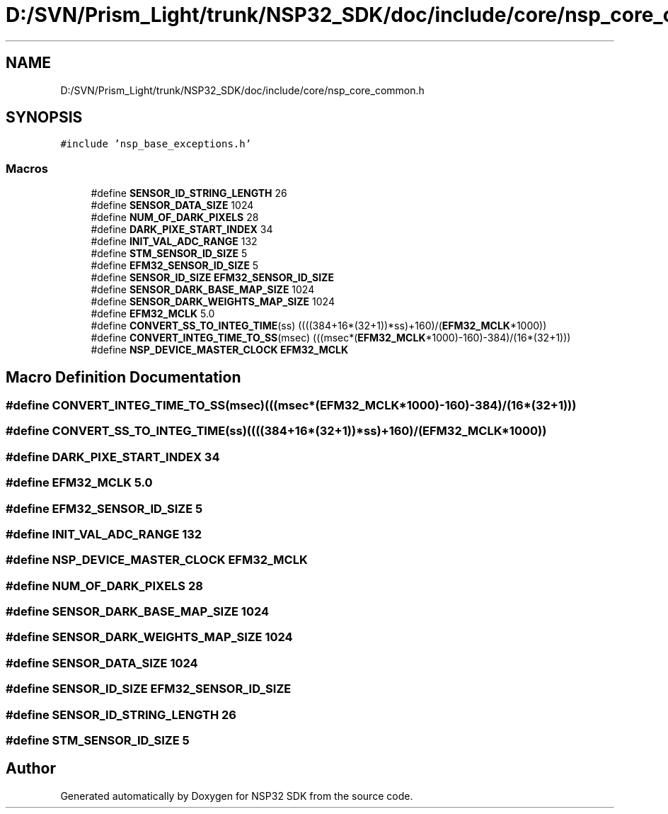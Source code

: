 .TH "D:/SVN/Prism_Light/trunk/NSP32_SDK/doc/include/core/nsp_core_common.h" 3 "Tue Jan 31 2017" "Version v1.7" "NSP32 SDK" \" -*- nroff -*-
.ad l
.nh
.SH NAME
D:/SVN/Prism_Light/trunk/NSP32_SDK/doc/include/core/nsp_core_common.h
.SH SYNOPSIS
.br
.PP
\fC#include 'nsp_base_exceptions\&.h'\fP
.br

.SS "Macros"

.in +1c
.ti -1c
.RI "#define \fBSENSOR_ID_STRING_LENGTH\fP   26"
.br
.ti -1c
.RI "#define \fBSENSOR_DATA_SIZE\fP   1024"
.br
.ti -1c
.RI "#define \fBNUM_OF_DARK_PIXELS\fP   28"
.br
.ti -1c
.RI "#define \fBDARK_PIXE_START_INDEX\fP   34"
.br
.ti -1c
.RI "#define \fBINIT_VAL_ADC_RANGE\fP   132"
.br
.ti -1c
.RI "#define \fBSTM_SENSOR_ID_SIZE\fP   5"
.br
.ti -1c
.RI "#define \fBEFM32_SENSOR_ID_SIZE\fP   5"
.br
.ti -1c
.RI "#define \fBSENSOR_ID_SIZE\fP   \fBEFM32_SENSOR_ID_SIZE\fP"
.br
.ti -1c
.RI "#define \fBSENSOR_DARK_BASE_MAP_SIZE\fP   1024"
.br
.ti -1c
.RI "#define \fBSENSOR_DARK_WEIGHTS_MAP_SIZE\fP   1024"
.br
.ti -1c
.RI "#define \fBEFM32_MCLK\fP   5\&.0"
.br
.ti -1c
.RI "#define \fBCONVERT_SS_TO_INTEG_TIME\fP(ss)   ((((384+16*(32+1))*ss)+160)/(\fBEFM32_MCLK\fP*1000))"
.br
.ti -1c
.RI "#define \fBCONVERT_INTEG_TIME_TO_SS\fP(msec)   (((msec*(\fBEFM32_MCLK\fP*1000)\-160)\-384)/(16*(32+1)))"
.br
.ti -1c
.RI "#define \fBNSP_DEVICE_MASTER_CLOCK\fP   \fBEFM32_MCLK\fP"
.br
.in -1c
.SH "Macro Definition Documentation"
.PP 
.SS "#define CONVERT_INTEG_TIME_TO_SS(msec)   (((msec*(\fBEFM32_MCLK\fP*1000)\-160)\-384)/(16*(32+1)))"

.SS "#define CONVERT_SS_TO_INTEG_TIME(ss)   ((((384+16*(32+1))*ss)+160)/(\fBEFM32_MCLK\fP*1000))"

.SS "#define DARK_PIXE_START_INDEX   34"

.SS "#define EFM32_MCLK   5\&.0"

.SS "#define EFM32_SENSOR_ID_SIZE   5"

.SS "#define INIT_VAL_ADC_RANGE   132"

.SS "#define NSP_DEVICE_MASTER_CLOCK   \fBEFM32_MCLK\fP"

.SS "#define NUM_OF_DARK_PIXELS   28"

.SS "#define SENSOR_DARK_BASE_MAP_SIZE   1024"

.SS "#define SENSOR_DARK_WEIGHTS_MAP_SIZE   1024"

.SS "#define SENSOR_DATA_SIZE   1024"

.SS "#define SENSOR_ID_SIZE   \fBEFM32_SENSOR_ID_SIZE\fP"

.SS "#define SENSOR_ID_STRING_LENGTH   26"

.SS "#define STM_SENSOR_ID_SIZE   5"

.SH "Author"
.PP 
Generated automatically by Doxygen for NSP32 SDK from the source code\&.
